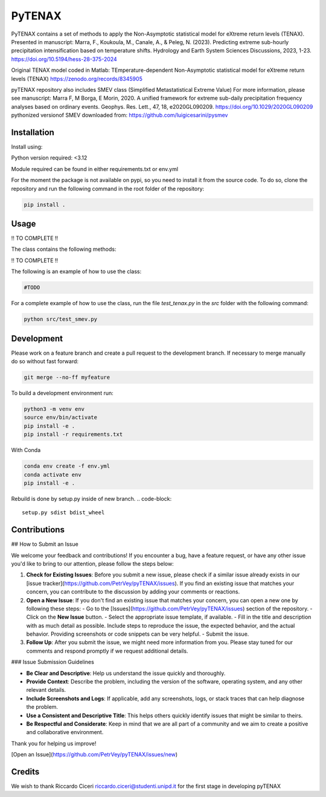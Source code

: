 =================
PyTENAX
=================

PyTENAX contains a set of methods to apply the Non-Asymptotic statistical model for eXtreme
return levels (TENAX).
Presented in manuscript:
Marra, F., Koukoula, M., Canale, A., & Peleg, N. (2023). Predicting extreme sub-hourly precipitation intensification based on temperature shifts. Hydrology and Earth System Sciences Discussions, 2023, 1-23.
https://doi.org/10.5194/hess-28-375-2024

Original TENAX model coded in Matlab:
TEmperature-dependent Non-Asymptotic statistical model for eXtreme return levels (TENAX)
https://zenodo.org/records/8345905


pyTENAX repository also includes SMEV class (Simplified Metastatistical Extreme Value)
For more information, please see manuscript:
Marra F, M Borga, E Morin, 2020. A unified framework for extreme sub-daily precipitation frequency analyses based on ordinary events. Geophys. Res. Lett., 47, 18, e2020GL090209. https://doi.org/10.1029/2020GL090209 
pythonized versionof SMEV downloaded from:
https://github.com/luigicesarini/pysmev

Installation
------------
Install using:

Python version required: <3.12

Module required can be found in either requirements.txt or env.yml

For the moment the package is not available on pypi, so you need to install it from the source code.
To do so, clone the repository and run the following command in the root folder of the repository:

.. code-block:: bash
    
   pip install .

Usage
-----
!! TO COMPLETE !!

The class contains the following methods:

!! TO COMPLETE !!

The following is an example of how to use the class:

.. code-block:: python

    #TODO



For a complete example of how to use the class, run the file `test_tenax.py` in the `src` folder with the following command:

.. code-block:: python

    python src/test_smev.py



Development
-----------
Please work on a feature branch and create a pull request to the development 
branch. If necessary to merge manually do so without fast forward:

.. code-block:: bash

    git merge --no-ff myfeature

To build a development environment run:

.. code-block:: bash

    python3 -m venv env 
    source env/bin/activate 
    pip install -e .
    pip install -r requirements.txt

With Conda 

.. code-block:: bash

    conda env create -f env.yml
    conda activate env
    pip install -e .


Rebuild is done by setup.py inside of new branch.
.. code-block::
    setup.py sdist bdist_wheel

Contributions
-------------

## How to Submit an Issue

We welcome your feedback and contributions! If you encounter a bug, have a feature request, or have any other issue you'd like to bring to our attention, please follow the steps below:

1. **Check for Existing Issues**: Before you submit a new issue, please check if a similar issue already exists in our [issue tracker](https://github.com/PetrVey/pyTENAX/issues). If you find an existing issue that matches your concern, you can contribute to the discussion by adding your comments or reactions.

2. **Open a New Issue**: If you don't find an existing issue that matches your concern, you can open a new one by following these steps:
   - Go to the [Issues](https://github.com/PetrVey/pyTENAX/issues) section of the repository.
   - Click on the **New Issue** button.
   - Select the appropriate issue template, if available.
   - Fill in the title and description with as much detail as possible. Include steps to reproduce the issue, the expected behavior, and the actual behavior. Providing screenshots or code snippets can be very helpful.
   - Submit the issue.

3. **Follow Up**: After you submit the issue, we might need more information from you. Please stay tuned for our comments and respond promptly if we request additional details.

### Issue Submission Guidelines

- **Be Clear and Descriptive**: Help us understand the issue quickly and thoroughly.
- **Provide Context**: Describe the problem, including the version of the software, operating system, and any other relevant details.
- **Include Screenshots and Logs**: If applicable, add any screenshots, logs, or stack traces that can help diagnose the problem.
- **Use a Consistent and Descriptive Title**: This helps others quickly identify issues that might be similar to theirs.
- **Be Respectful and Considerate**: Keep in mind that we are all part of a community and we aim to create a positive and collaborative environment.

Thank you for helping us improve!

[Open an Issue](https://github.com/PetrVey/pyTENAX/issues/new)


Credits
-------
We wish to thank Riccardo Ciceri riccardo.ciceri@studenti.unipd.it for the first stage in developing pyTENAX 